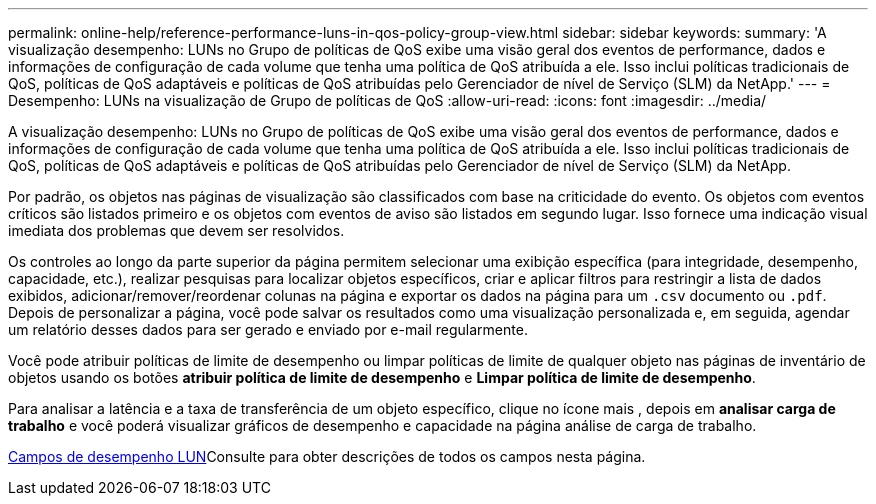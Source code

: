---
permalink: online-help/reference-performance-luns-in-qos-policy-group-view.html 
sidebar: sidebar 
keywords:  
summary: 'A visualização desempenho: LUNs no Grupo de políticas de QoS exibe uma visão geral dos eventos de performance, dados e informações de configuração de cada volume que tenha uma política de QoS atribuída a ele. Isso inclui políticas tradicionais de QoS, políticas de QoS adaptáveis e políticas de QoS atribuídas pelo Gerenciador de nível de Serviço (SLM) da NetApp.' 
---
= Desempenho: LUNs na visualização de Grupo de políticas de QoS
:allow-uri-read: 
:icons: font
:imagesdir: ../media/


[role="lead"]
A visualização desempenho: LUNs no Grupo de políticas de QoS exibe uma visão geral dos eventos de performance, dados e informações de configuração de cada volume que tenha uma política de QoS atribuída a ele. Isso inclui políticas tradicionais de QoS, políticas de QoS adaptáveis e políticas de QoS atribuídas pelo Gerenciador de nível de Serviço (SLM) da NetApp.

Por padrão, os objetos nas páginas de visualização são classificados com base na criticidade do evento. Os objetos com eventos críticos são listados primeiro e os objetos com eventos de aviso são listados em segundo lugar. Isso fornece uma indicação visual imediata dos problemas que devem ser resolvidos.

Os controles ao longo da parte superior da página permitem selecionar uma exibição específica (para integridade, desempenho, capacidade, etc.), realizar pesquisas para localizar objetos específicos, criar e aplicar filtros para restringir a lista de dados exibidos, adicionar/remover/reordenar colunas na página e exportar os dados na página para um `.csv` documento ou `.pdf`. Depois de personalizar a página, você pode salvar os resultados como uma visualização personalizada e, em seguida, agendar um relatório desses dados para ser gerado e enviado por e-mail regularmente.

Você pode atribuir políticas de limite de desempenho ou limpar políticas de limite de qualquer objeto nas páginas de inventário de objetos usando os botões *atribuir política de limite de desempenho* e *Limpar política de limite de desempenho*.

Para analisar a latência e a taxa de transferência de um objeto específico, clique no ícone mais image:../media/more-icon.gif[""], depois em *analisar carga de trabalho* e você poderá visualizar gráficos de desempenho e capacidade na página análise de carga de trabalho.

xref:reference-lun-performance-fields.adoc[Campos de desempenho LUN]Consulte para obter descrições de todos os campos nesta página.
